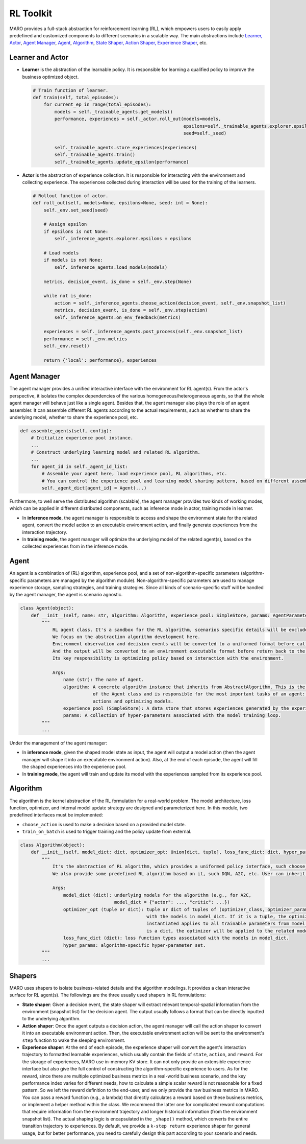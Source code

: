 
RL Toolkit
==========

MARO provides a full-stack abstraction for reinforcement learning (RL), which
empowers users to easily apply predefined and customized components to different
scenarios in a scalable way. The main abstractions include
`Learner, Actor <#learner-and-actor>`_\ , `Agent Manager <#agent-manager>`_\ ,
`Agent <#agent>`_\ , `Algorithm <#algorithm>`_\ ,
`State Shaper, Action Shaper, Experience Shaper <#shapers>`_\ , etc.

Learner and Actor
-----------------

.. image:: ../images/rl/overview.svg
   :target: ../images/rl/overview.svg
   :alt: RL Overview

* **Learner** is the abstraction of the learnable policy. It is responsible for
  learning a qualified policy to improve the business optimized object.

  .. code-block:: python

    # Train function of learner.
    def train(self, total_episodes):
        for current_ep in range(total_episodes):
            models = self._trainable_agents.get_models()
            performance, experiences = self._actor.roll_out(models=models,
                                                            epsilons=self._trainable_agents.explorer.epsilons,
                                                            seed=self._seed)

            self._trainable_agents.store_experiences(experiences)
            self._trainable_agents.train()
            self._trainable_agents.update_epsilon(performance)

* **Actor** is the abstraction of experience collection. It is responsible for
  interacting with the environment and collecting experience. The experiences
  collected during interaction will be used for the training of the learners.

  .. code-block:: python

    # Rollout function of actor.
    def roll_out(self, models=None, epsilons=None, seed: int = None):
        self._env.set_seed(seed)

        # Assign epsilon
        if epsilons is not None:
            self._inference_agents.explorer.epsilons = epsilons

        # Load models
        if models is not None:
            self._inference_agents.load_models(models)

        metrics, decision_event, is_done = self._env.step(None)

        while not is_done:
            action = self._inference_agents.choose_action(decision_event, self._env.snapshot_list)
            metrics, decision_event, is_done = self._env.step(action)
            self._inference_agents.on_env_feedback(metrics)

        experiences = self._inference_agents.post_process(self._env.snapshot_list)
        performance = self._env.metrics
        self._env.reset()

        return {'local': performance}, experiences

Agent Manager
-------------

The agent manager provides a unified interactive interface with the environment
for RL agent(s). From the actor's perspective, it isolates the complex dependencies
of the various homogeneous/heterogeneous agents, so that the whole agent manager
will behave just like a single agent. Besides that, the agent manager also plays
the role of an agent assembler. It can assemble different RL agents according to
the actual requirements, such as whether to share the underlying model, whether
to share the experience pool, etc.

.. code-block:: python

   def assemble_agents(self, config):
       # Initialize experience pool instance.
       ...
       # Construct underlying learning model and related RL algorithm.
       ...
       for agent_id in self._agent_id_list:
           # Assemble your agent here, load experience pool, RL algorithms, etc.
           # You can control the experience pool and learning model sharing pattern, based on different assembling strategy.
           self._agent_dict[agent_id] = Agent(...)

Furthermore, to well serve the distributed algorithm (scalable), the agent
manager provides two kinds of working modes, which can be applied in different
distributed components, such as inference mode in actor, training mode in learner.

.. image:: ../images/rl/agent_manager.svg
   :target: ../images/rl/agent_manager.svg
   :alt: Agent Manager
   :width: 750

* In **inference mode**\ , the agent manager is responsible to access and shape
  the environment state for the related agent, convert the model action to an
  executable environment action, and finally generate experiences from the
  interaction trajectory.
* In **training mode**\ , the agent manager will optimize the underlying model of
  the related agent(s), based on the collected experiences from in the inference mode.

Agent
-----

An agent is a combination of (RL) algorithm, experience pool, and a set of
non-algorithm-specific parameters (algorithm-specific parameters are managed by
the algorithm module). Non-algorithm-specific parameters are used to manage
experience storage, sampling strategies, and training strategies. Since all kinds
of scenario-specific stuff will be handled by the agent manager, the agent is
scenario agnostic.

.. image:: ../images/rl/agent.svg
   :target: ../images/rl/agent.svg
   :alt: Agent

.. code-block:: python

   class Agent(object):
       def __init__(self, name: str, algorithm: Algorithm, experience_pool: SimpleStore, params: AgentParameters):
           """
               RL agent class. It's a sandbox for the RL algorithm, scenarios specific details will be excluded out.
               We focus on the abstraction algorithm development here.
               Environment observation and decision events will be converted to a uniformed format before calling in.
               And the output will be converted to an environment executable format before return back to the environment.
               Its key responsibility is optimizing policy based on interaction with the environment.

               Args:
                   name (str): The name of Agent.
                   algorithm: A concrete algorithm instance that inherits from AbstractAlgorithm. This is the centerpiece
                              of the Agent class and is responsible for the most important tasks of an agent: choosing
                              actions and optimizing models.
                   experience_pool (SimpleStore): A data store that stores experiences generated by the experience shaper.
                   params: A collection of hyper-parameters associated with the model training loop.
           """
           ...

Under the management of the agent manager:

* In **inference mode**\ , given the shaped model state as input, the agent will
  output a model action (then the agent manager will shape it into an executable
  environment action). Also, at the end of each episode, the agent will fill the
  shaped experiences into the experience pool.
* In **training mode**\ , the agent will train and update its model with the
  experiences sampled from its experience pool.

Algorithm
---------

The algorithm is the kernel abstraction of the RL formulation for a real-world
problem. The model architecture, loss function, optimizer, and internal model
update strategy are designed and parameterized here. In this module, two
predefined interfaces must be implemented:

.. image:: ../images/rl/algorithm.svg
   :target: ../images/rl/algorithm.svg
   :alt: Algorithm
   :width: 650

* ``choose_action`` is used to make a decision based on a provided model state.
* ``train_on_batch`` is used to trigger training and the policy update from external.

.. code-block:: python

   class Algorithm(object):
       def __init__(self, model_dict: dict, optimizer_opt: Union[dict, tuple], loss_func_dict: dict, hyper_params):
           """
               It's the abstraction of RL algorithm, which provides a uniformed policy interface, such choose_action, train_on_batch.
               We also provide some predefined RL algorithm based on it, such DQN, A2C, etc. User can inherit form it to customized their own algorithms.

               Args:
                   model_dict (dict): underlying models for the algorithm (e.g., for A2C,
                                      model_dict = {"actor": ..., "critic": ...})
                   optimizer_opt (tuple or dict): tuple or dict of tuples of (optimizer_class, optimizer_params) associated
                                                  with the models in model_dict. If it is a tuple, the optimizer to be
                                                  instantiated applies to all trainable parameters from model_dict. If it
                                                  is a dict, the optimizer will be applied to the related model with the same key.
                   loss_func_dict (dict): loss function types associated with the models in model_dict.
                   hyper_params: algorithm-specific hyper-parameter set.
           """
           ...

Shapers
-------

MARO uses shapers to isolate business-related details and the algorithm modelings.
It provides a clean interactive surface for RL agent(s). The followings are the
three usually used shapers in RL formulations:

* **State shaper**\ : Given a decision event, the state shaper will extract relevant
  temporal-spatial information from the environment (snapshot list) for the decision
  agent. The output usually follows a format that can be directly inputted to the
  underlying algorithm.
* **Action shaper**\ : Once the agent outputs a decision action, the agent manager
  will call the action shaper to convert it into an executable environment action.
  Then, the executable environment action will be sent to the environment's ``step``
  function to wake the sleeping environment.
* **Experience shaper**\ : At the end of each episode, the experience shaper will
  convert the agent's interaction trajectory to formatted learnable experiences,
  which usually contain the fields of ``state``\ , ``action``\ , and ``reward``. For the
  storage of experiences, MARO use in-memory KV store. It can not only provide an
  extensible experience interface but also give the full control of constructing
  the algorithm-specific experience to users. As for the reward, since there are
  multiple optimized business metrics in a real-world business scenario, and the
  key performance index varies for different needs, how to calculate a simple
  scalar reward is not reasonable for a fixed pattern. So we left the reward
  definition to the end-user, and we only provide the raw business metrics in MARO.
  You can pass a reward function (e.g., a lambda) that directly calculates a reward
  based on these business metrics, or implement a helper method within the class.
  We recommend the latter one for complicated reward computations that require
  information from the environment trajectory and longer historical information
  (from the environment snapshot list). The actual shaping logic is encapsulated
  in the ``_shape()`` method, which converts the entire transition trajectory to
  experiences. By default, we provide a ``k-step return`` experience shaper for
  general usage, but for better performance, you need to carefully design this part
  according to your scenario and needs.
